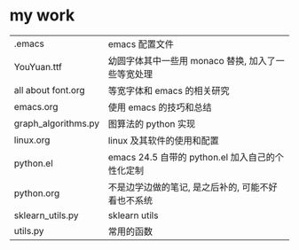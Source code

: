 #+AUTHOR: wfj
#+EMAIL: wufangjie1223@126.com
#+HTML_HEAD_EXTRA: <style type="text/css"> body {padding-left: 21%;} #table-of-contents {position: fixed; width: 20%; height: 100%; top: 0; left: 0; overflow-x: hidden; overflow-y: scroll;} </style>
#+OPTIONS: ^:{} \n:t email:t
* my work
| .emacs              | emacs 配置文件                                     |
| YouYuan.ttf         | 幼圆字体其中一些用 monaco 替换, 加入了一些等宽处理 |
| all about font.org  | 等宽字体和 emacs 的相关研究                        |
| emacs.org           | 使用 emacs 的技巧和总结                            |
| graph_algorithms.py | 图算法的 python 实现                               |
| linux.org           | linux 及其软件的使用和配置                         |
| python.el           | emacs 24.5 自带的 python.el 加入自己的个性化定制   |
| python.org          | 不是边学边做的笔记, 是之后补的, 可能不好看也不系统 |
| sklearn_utils.py    | sklearn utils                                      |
| utils.py            | 常用的函数                                         |
